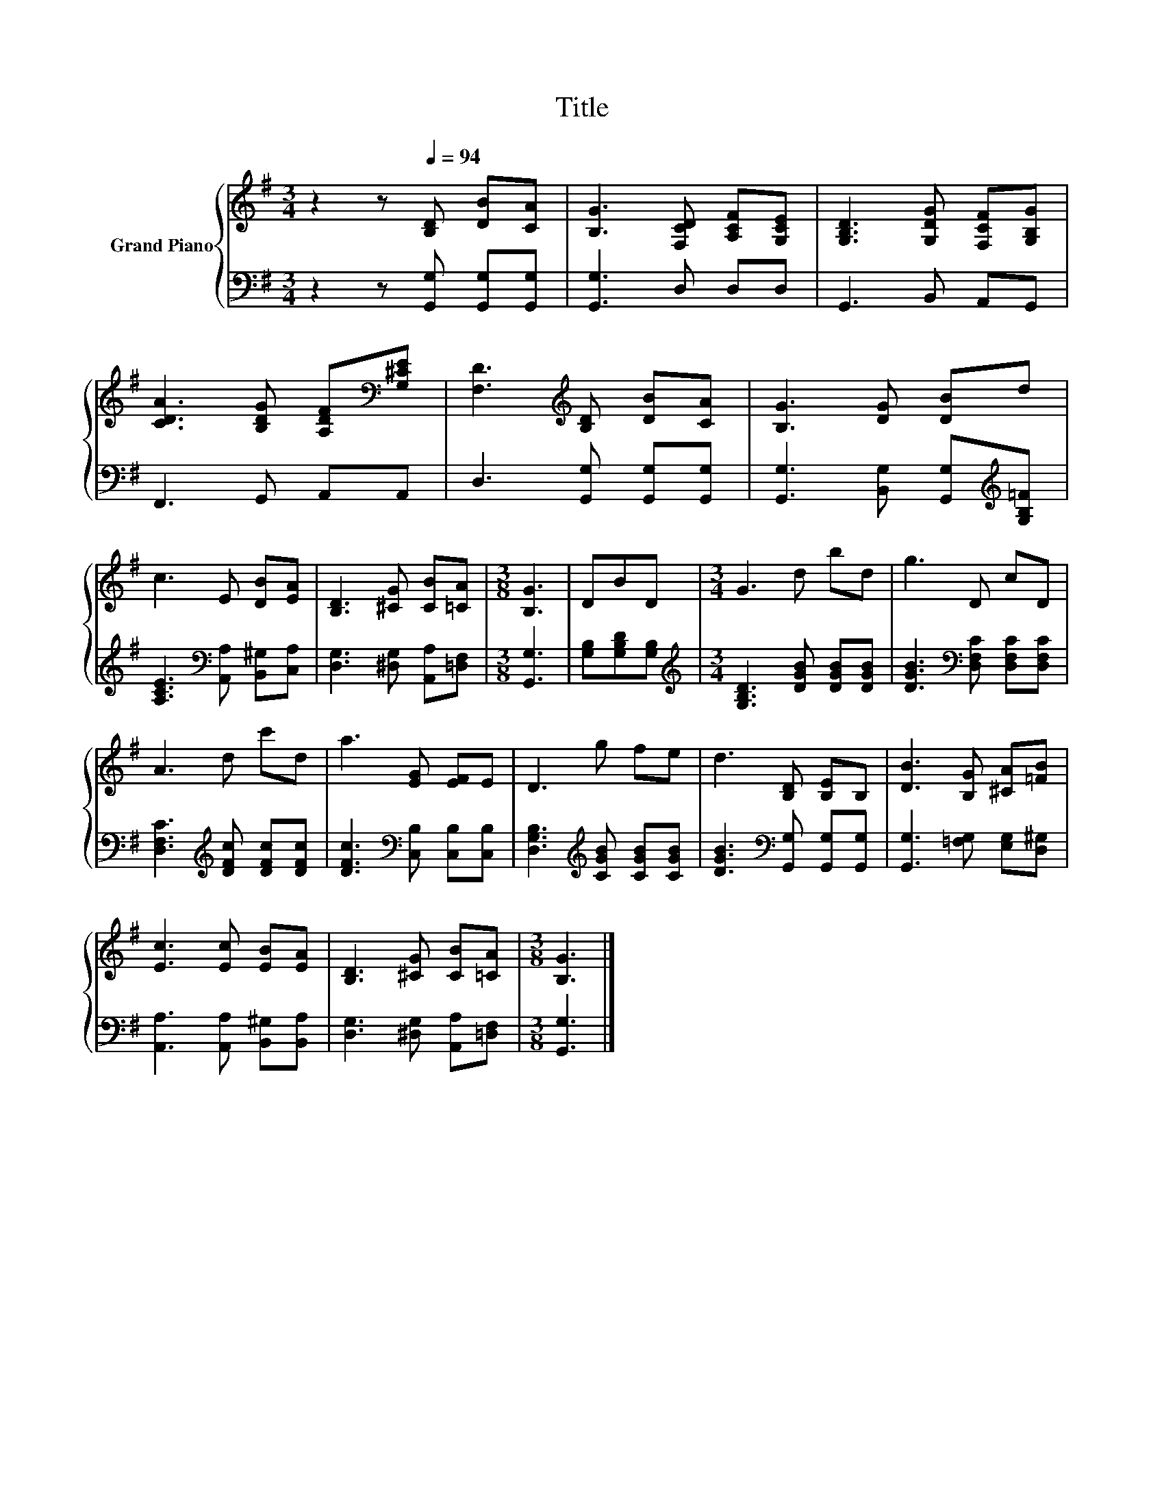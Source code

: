 X:1
T:Title
%%score { 1 | 2 }
L:1/8
M:3/4
K:G
V:1 treble nm="Grand Piano"
V:2 bass 
V:1
 z2 z[Q:1/4=94] [B,D] [DB][CA] | [B,G]3 [F,CD] [A,CF][G,CE] | [G,B,D]3 [G,DG] [F,CF][G,B,G] | %3
 [CDA]3 [B,DG] [A,DF][K:bass][G,^CE] | [F,D]3[K:treble] [B,D] [DB][CA] | [B,G]3 [DG] [DB]d | %6
 c3 E [DB][EA] | [B,D]3 [^CG] [CB][=CA] |[M:3/8] [B,G]3 | DBD |[M:3/4] G3 d bd | g3 D cD | %12
 A3 d c'd | a3 [EG] [EF]E | D3 g fe | d3 [B,D] [B,E]B, | [DB]3 [B,G] [^CA][=FB] | %17
 [Ec]3 [Ec] [EB][EA] | [B,D]3 [^CG] [CB][=CA] |[M:3/8] [B,G]3 |] %20
V:2
 z2 z [G,,G,] [G,,G,][G,,G,] | [G,,G,]3 D, D,D, | G,,3 B,, A,,G,, | F,,3 G,, A,,A,, | %4
 D,3 [G,,G,] [G,,G,][G,,G,] | [G,,G,]3 [B,,G,] [G,,G,][K:treble][G,B,=F] | %6
 [A,CE]3[K:bass] [A,,A,] [B,,^G,][C,A,] | [D,G,]3 [^D,G,] [A,,A,][=D,F,] |[M:3/8] [G,,G,]3 | %9
 [G,B,][G,B,D][G,B,] |[M:3/4][K:treble] [G,B,D]3 [DGB] [DGB][DGB] | %11
 [DGB]3[K:bass] [D,F,C] [D,F,C][D,F,C] | [D,F,C]3[K:treble] [DFc] [DFc][DFc] | %13
 [DFc]3[K:bass] [C,B,] [C,B,][C,B,] | [D,G,B,]3[K:treble] [CGB] [CGB][CGB] | %15
 [DGB]3[K:bass] [G,,G,] [G,,G,][G,,G,] | [G,,G,]3 [=F,G,] [E,G,][D,^G,] | %17
 [A,,A,]3 [A,,A,] [B,,^G,][B,,A,] | [D,G,]3 [^D,G,] [A,,A,][=D,F,] |[M:3/8] [G,,G,]3 |] %20

